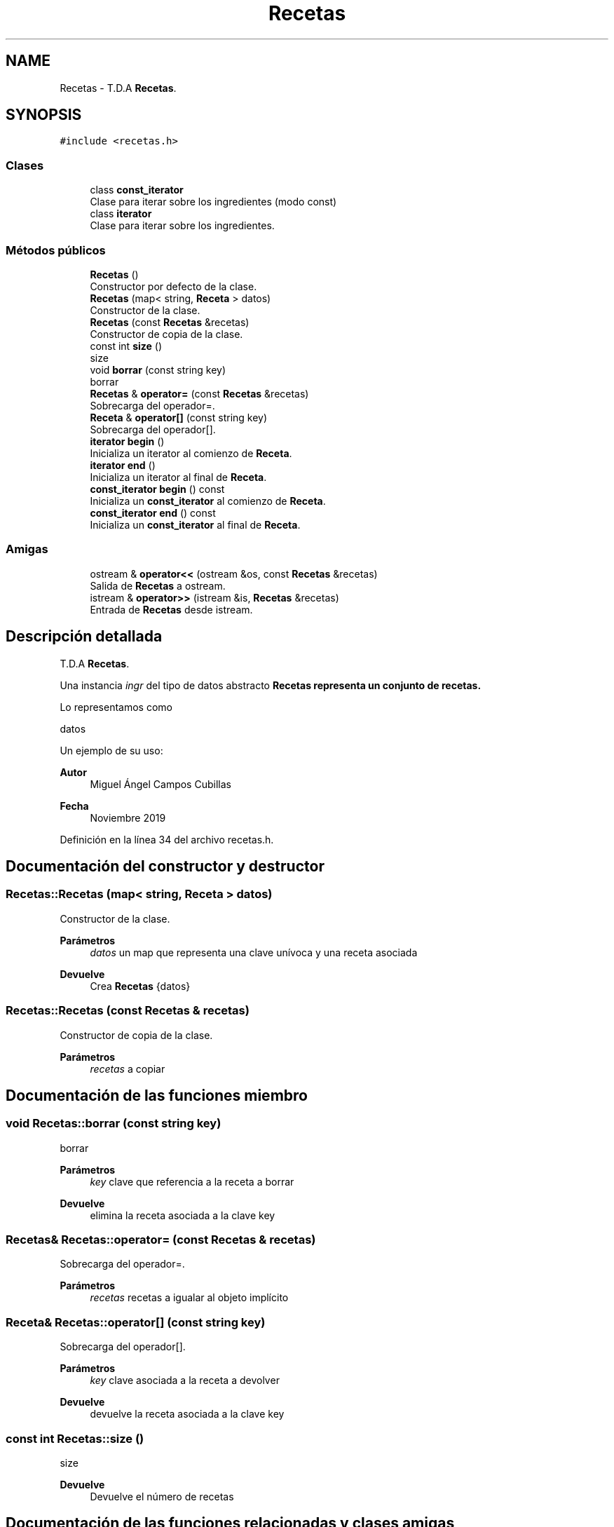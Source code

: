 .TH "Recetas" 3 "Domingo, 1 de Diciembre de 2019" "Version 0.1" "Práctica 3 - Estructura de Datos" \" -*- nroff -*-
.ad l
.nh
.SH NAME
Recetas \- T\&.D\&.A \fBRecetas\fP\&.  

.SH SYNOPSIS
.br
.PP
.PP
\fC#include <recetas\&.h>\fP
.SS "Clases"

.in +1c
.ti -1c
.RI "class \fBconst_iterator\fP"
.br
.RI "Clase para iterar sobre los ingredientes (modo const) "
.ti -1c
.RI "class \fBiterator\fP"
.br
.RI "Clase para iterar sobre los ingredientes\&. "
.in -1c
.SS "Métodos públicos"

.in +1c
.ti -1c
.RI "\fBRecetas\fP ()"
.br
.RI "Constructor por defecto de la clase\&. "
.ti -1c
.RI "\fBRecetas\fP (map< string, \fBReceta\fP > datos)"
.br
.RI "Constructor de la clase\&. "
.ti -1c
.RI "\fBRecetas\fP (const \fBRecetas\fP &recetas)"
.br
.RI "Constructor de copia de la clase\&. "
.ti -1c
.RI "const int \fBsize\fP ()"
.br
.RI "size "
.ti -1c
.RI "void \fBborrar\fP (const string key)"
.br
.RI "borrar "
.ti -1c
.RI "\fBRecetas\fP & \fBoperator=\fP (const \fBRecetas\fP &recetas)"
.br
.RI "Sobrecarga del operador=\&. "
.ti -1c
.RI "\fBReceta\fP & \fBoperator[]\fP (const string key)"
.br
.RI "Sobrecarga del operador[]\&. "
.ti -1c
.RI "\fBiterator\fP \fBbegin\fP ()"
.br
.RI "Inicializa un iterator al comienzo de \fBReceta\fP\&. "
.ti -1c
.RI "\fBiterator\fP \fBend\fP ()"
.br
.RI "Inicializa un iterator al final de \fBReceta\fP\&. "
.ti -1c
.RI "\fBconst_iterator\fP \fBbegin\fP () const"
.br
.RI "Inicializa un \fBconst_iterator\fP al comienzo de \fBReceta\fP\&. "
.ti -1c
.RI "\fBconst_iterator\fP \fBend\fP () const"
.br
.RI "Inicializa un \fBconst_iterator\fP al final de \fBReceta\fP\&. "
.in -1c
.SS "Amigas"

.in +1c
.ti -1c
.RI "ostream & \fBoperator<<\fP (ostream &os, const \fBRecetas\fP &recetas)"
.br
.RI "Salida de \fBRecetas\fP a ostream\&. "
.ti -1c
.RI "istream & \fBoperator>>\fP (istream &is, \fBRecetas\fP &recetas)"
.br
.RI "Entrada de \fBRecetas\fP desde istream\&. "
.in -1c
.SH "Descripción detallada"
.PP 
T\&.D\&.A \fBRecetas\fP\&. 

Una instancia \fIingr\fP del tipo de datos abstracto \fC\fBRecetas\fP\fP representa un conjunto de recetas\&.
.PP
Lo representamos como
.PP
datos
.PP
Un ejemplo de su uso: 
.PP
.nf

.fi
.PP
.PP
\fBAutor\fP
.RS 4
Miguel Ángel Campos Cubillas 
.RE
.PP
\fBFecha\fP
.RS 4
Noviembre 2019 
.RE
.PP

.PP
Definición en la línea 34 del archivo recetas\&.h\&.
.SH "Documentación del constructor y destructor"
.PP 
.SS "Recetas::Recetas (map< string, \fBReceta\fP > datos)"

.PP
Constructor de la clase\&. 
.PP
\fBParámetros\fP
.RS 4
\fIdatos\fP un map que representa una clave unívoca y una receta asociada 
.RE
.PP
\fBDevuelve\fP
.RS 4
Crea \fBRecetas\fP {datos} 
.RE
.PP

.SS "Recetas::Recetas (const \fBRecetas\fP & recetas)"

.PP
Constructor de copia de la clase\&. 
.PP
\fBParámetros\fP
.RS 4
\fIrecetas\fP a copiar 
.RE
.PP

.SH "Documentación de las funciones miembro"
.PP 
.SS "void Recetas::borrar (const string key)"

.PP
borrar 
.PP
\fBParámetros\fP
.RS 4
\fIkey\fP clave que referencia a la receta a borrar 
.RE
.PP
\fBDevuelve\fP
.RS 4
elimina la receta asociada a la clave key 
.RE
.PP

.SS "\fBRecetas\fP& Recetas::operator= (const \fBRecetas\fP & recetas)"

.PP
Sobrecarga del operador=\&. 
.PP
\fBParámetros\fP
.RS 4
\fIrecetas\fP recetas a igualar al objeto implícito 
.RE
.PP

.SS "\fBReceta\fP& Recetas::operator[] (const string key)"

.PP
Sobrecarga del operador[]\&. 
.PP
\fBParámetros\fP
.RS 4
\fIkey\fP clave asociada a la receta a devolver 
.RE
.PP
\fBDevuelve\fP
.RS 4
devuelve la receta asociada a la clave key 
.RE
.PP

.SS "const int Recetas::size ()"

.PP
size 
.PP
\fBDevuelve\fP
.RS 4
Devuelve el número de recetas 
.RE
.PP

.SH "Documentación de las funciones relacionadas y clases amigas"
.PP 
.SS "ostream& operator<< (ostream & os, const \fBRecetas\fP & recetas)\fC [friend]\fP"

.PP
Salida de \fBRecetas\fP a ostream\&. 
.PP
\fBParámetros\fP
.RS 4
\fIos\fP de salida 
.br
\fIrecetas\fP \fBRecetas\fP a escribir 
.RE
.PP
\fBPostcondición\fP
.RS 4
Se obtiene en \fIos\fP la recetas con \fI{datos}\fP 
.br
 
.RE
.PP

.SS "istream& operator>> (istream & is, \fBRecetas\fP & recetas)\fC [friend]\fP"

.PP
Entrada de \fBRecetas\fP desde istream\&. 
.PP
\fBParámetros\fP
.RS 4
\fIis\fP stream de entrada 
.br
\fIrecetas\fP \fBRecetas\fP que recibe 
.RE
.PP
\fBValores devueltos\fP
.RS 4
\fILas\fP \fBRecetas\fP leído en ingrediente 
.RE
.PP
\fBPrecondición\fP
.RS 4
La entrada tiene el formato datos con \fIdatos\fP 
.RE
.PP


.SH "Autor"
.PP 
Generado automáticamente por Doxygen para Práctica 3 - Estructura de Datos del código fuente\&.
